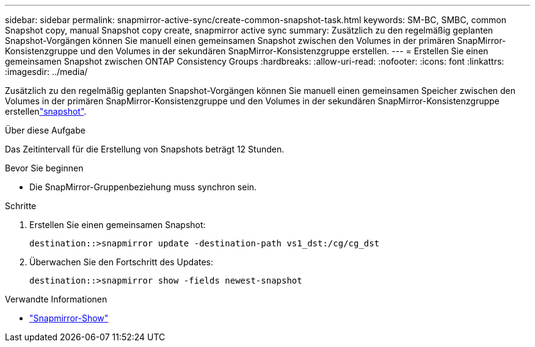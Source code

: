 ---
sidebar: sidebar 
permalink: snapmirror-active-sync/create-common-snapshot-task.html 
keywords: SM-BC, SMBC, common Snapshot copy, manual Snapshot copy create, snapmirror active sync 
summary: Zusätzlich zu den regelmäßig geplanten Snapshot-Vorgängen können Sie manuell einen gemeinsamen Snapshot zwischen den Volumes in der primären SnapMirror-Konsistenzgruppe und den Volumes in der sekundären SnapMirror-Konsistenzgruppe erstellen. 
---
= Erstellen Sie einen gemeinsamen Snapshot zwischen ONTAP Consistency Groups
:hardbreaks:
:allow-uri-read: 
:nofooter: 
:icons: font
:linkattrs: 
:imagesdir: ../media/


[role="lead"]
Zusätzlich zu den regelmäßig geplanten Snapshot-Vorgängen können Sie manuell einen gemeinsamen Speicher zwischen den Volumes in der primären SnapMirror-Konsistenzgruppe und den Volumes in der sekundären SnapMirror-Konsistenzgruppe erstellenlink:../concepts/snapshot-copies-concept.html["snapshot"].

.Über diese Aufgabe
Das Zeitintervall für die Erstellung von Snapshots beträgt 12 Stunden.

.Bevor Sie beginnen
* Die SnapMirror-Gruppenbeziehung muss synchron sein.


.Schritte
. Erstellen Sie einen gemeinsamen Snapshot:
+
`destination::>snapmirror update -destination-path vs1_dst:/cg/cg_dst`

. Überwachen Sie den Fortschritt des Updates:
+
`destination::>snapmirror show -fields newest-snapshot`



.Verwandte Informationen
* link:https://docs.netapp.com/us-en/ontap-cli/snapmirror-show.html["Snapmirror-Show"^]

